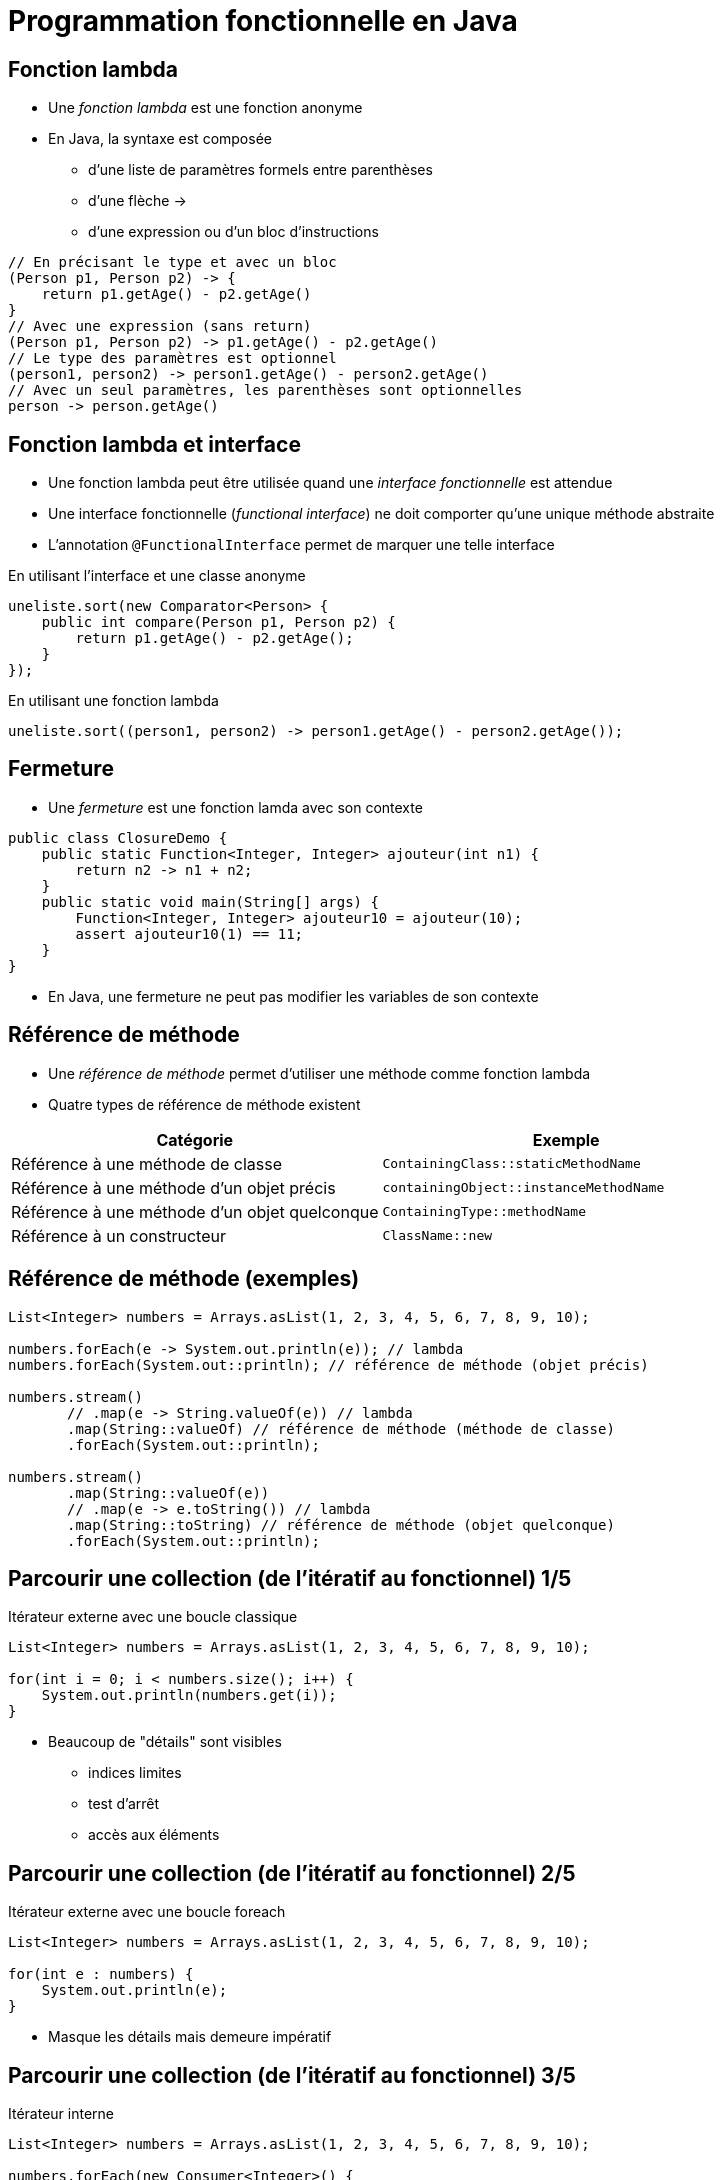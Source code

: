 = Programmation fonctionnelle en Java

== Fonction lambda
* Une _fonction lambda_ est une fonction anonyme
* En Java, la syntaxe est composée
** d'une liste de paramètres formels entre parenthèses
** d'une flèche ->
** d'une expression ou d'un bloc d'instructions

[source,java,indent=0]
----
// En précisant le type et avec un bloc
(Person p1, Person p2) -> {
    return p1.getAge() - p2.getAge()
}
// Avec une expression (sans return)
(Person p1, Person p2) -> p1.getAge() - p2.getAge()
// Le type des paramètres est optionnel
(person1, person2) -> person1.getAge() - person2.getAge()
// Avec un seul paramètres, les parenthèses sont optionnelles
person -> person.getAge()
----

== Fonction lambda et interface
* Une fonction lambda peut être utilisée quand une _interface fonctionnelle_ est attendue
* Une interface fonctionnelle (_functional interface_) ne doit comporter qu'une unique méthode abstraite
* L'annotation `@FunctionalInterface` permet de marquer une telle interface

.En utilisant l'interface et une classe anonyme
[source,java,indent=0]
----
uneliste.sort(new Comparator<Person> {
    public int compare(Person p1, Person p2) {
        return p1.getAge() - p2.getAge();
    }
});
----

.En utilisant une fonction lambda
[source,java,indent=0]
----
uneliste.sort((person1, person2) -> person1.getAge() - person2.getAge());
----

== Fermeture
* Une _fermeture_ est une fonction lamda avec son contexte

[source,java,indent=0]
----
public class ClosureDemo {
    public static Function<Integer, Integer> ajouteur(int n1) {
        return n2 -> n1 + n2;
    }
    public static void main(String[] args) {
        Function<Integer, Integer> ajouteur10 = ajouteur(10);
        assert ajouteur10(1) == 11;
    }
}
----

* En Java, une fermeture ne peut pas modifier les variables de son contexte

== Référence de méthode
* Une _référence de méthode_ permet d'utiliser une méthode comme fonction lambda
* Quatre types de référence de méthode existent

[options="header"]
|===
| Catégorie | Exemple

| Référence à une méthode de classe | `ContainingClass::staticMethodName`

| Référence à une méthode d'un objet précis | `containingObject::instanceMethodName`

| Référence à une méthode d'un objet quelconque | `ContainingType::methodName`

| Référence à un constructeur | `ClassName::new`

|===

== Référence de méthode (exemples)

[source,java,indent=0]
----
List<Integer> numbers = Arrays.asList(1, 2, 3, 4, 5, 6, 7, 8, 9, 10);

numbers.forEach(e -> System.out.println(e)); // lambda
numbers.forEach(System.out::println); // référence de méthode (objet précis)

numbers.stream()
       // .map(e -> String.valueOf(e)) // lambda
       .map(String::valueOf) // référence de méthode (méthode de classe)
       .forEach(System.out::println);

numbers.stream()
       .map(String::valueOf(e))
       // .map(e -> e.toString()) // lambda
       .map(String::toString) // référence de méthode (objet quelconque)
       .forEach(System.out::println);
----

== Parcourir une collection (de l'itératif au fonctionnel) 1/5

.Itérateur externe avec une boucle classique
[source,java,indent=0]
----
List<Integer> numbers = Arrays.asList(1, 2, 3, 4, 5, 6, 7, 8, 9, 10);

for(int i = 0; i < numbers.size(); i++) {
    System.out.println(numbers.get(i));
}
----

* Beaucoup de "détails" sont visibles
** indices limites
** test d'arrêt
** accès aux éléments

== Parcourir une collection (de l'itératif au fonctionnel) 2/5

.Itérateur externe avec une boucle foreach
[source,java,indent=0]
----
List<Integer> numbers = Arrays.asList(1, 2, 3, 4, 5, 6, 7, 8, 9, 10);

for(int e : numbers) {
    System.out.println(e);
}
----

* Masque les détails mais demeure impératif

== Parcourir une collection (de l'itératif au fonctionnel) 3/5

.Itérateur interne
[source,java,indent=0]
----
List<Integer> numbers = Arrays.asList(1, 2, 3, 4, 5, 6, 7, 8, 9, 10);

numbers.forEach(new Consumer<Integer>() {
    public void accept(Integer value) {
        System.out.println(value);
    }
});
----

* Syntaxe plus déclarative
* L'argument de `forEach` est ici une https://docs.oracle.com/javase/tutorial/java/javaOO/anonymousclasses.htmlhttps://docs.oracle.com/javase/tutorial/java/javaOO/anonymousclasses.html[_classe anonyme_]
* https://docs.oracle.com/javase/8/docs/api/java/util/function/Consumer.html[`java.util.function.Consumer<T>`] est une interface fonctionnelle
* `Consumer` opère par effet de bord

== Parcourir une collection (de l'itératif au fonctionnel) 4/5

.Itérateur interne avec lambda
[source,java,indent=0]
----
List<Integer> numbers = Arrays.asList(1, 2, 3, 4, 5, 6, 7, 8, 9, 10);

numbers.forEach(value -> System.out.println(value));
----

* Beaucoup plus concis et lisible

== Parcourir une collection (de l'itératif au fonctionnel) 5/5

.Itérateur interne avec référence de méthode
[source,java,indent=0]
----
List<Integer> numbers = Arrays.asList(1, 2, 3, 4, 5, 6, 7, 8, 9, 10);

numbers.forEach(System.out::println);
----

* Le plus lisible

